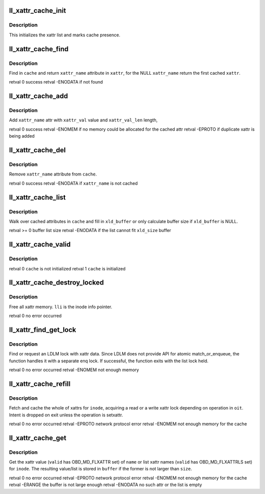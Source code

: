 .. -*- coding: utf-8; mode: rst -*-
.. src-file: drivers/staging/lustre/lustre/llite/xattr_cache.c

.. _`ll_xattr_cache_init`:

ll_xattr_cache_init
===================

.. c:function:: void ll_xattr_cache_init(struct ll_inode_info *lli)

    :param struct ll_inode_info \*lli:
        *undescribed*

.. _`ll_xattr_cache_init.description`:

Description
-----------

This initializes the xattr list and marks cache presence.

.. _`ll_xattr_cache_find`:

ll_xattr_cache_find
===================

.. c:function:: int ll_xattr_cache_find(struct list_head *cache, const char *xattr_name, struct ll_xattr_entry **xattr)

    :param struct list_head \*cache:
        *undescribed*

    :param const char \*xattr_name:
        *undescribed*

    :param struct ll_xattr_entry \*\*xattr:
        *undescribed*

.. _`ll_xattr_cache_find.description`:

Description
-----------

Find in \ ``cache``\  and return \ ``xattr_name``\  attribute in \ ``xattr``\ ,
for the NULL \ ``xattr_name``\  return the first cached \ ``xattr``\ .

\retval 0        success
\retval -ENODATA if not found

.. _`ll_xattr_cache_add`:

ll_xattr_cache_add
==================

.. c:function:: int ll_xattr_cache_add(struct list_head *cache, const char *xattr_name, const char *xattr_val, unsigned xattr_val_len)

    :param struct list_head \*cache:
        *undescribed*

    :param const char \*xattr_name:
        *undescribed*

    :param const char \*xattr_val:
        *undescribed*

    :param unsigned xattr_val_len:
        *undescribed*

.. _`ll_xattr_cache_add.description`:

Description
-----------

Add \ ``xattr_name``\  attr with \ ``xattr_val``\  value and \ ``xattr_val_len``\  length,

\retval 0       success
\retval -ENOMEM if no memory could be allocated for the cached attr
\retval -EPROTO if duplicate xattr is being added

.. _`ll_xattr_cache_del`:

ll_xattr_cache_del
==================

.. c:function:: int ll_xattr_cache_del(struct list_head *cache, const char *xattr_name)

    :param struct list_head \*cache:
        *undescribed*

    :param const char \*xattr_name:
        *undescribed*

.. _`ll_xattr_cache_del.description`:

Description
-----------

Remove \ ``xattr_name``\  attribute from \ ``cache``\ .

\retval 0        success
\retval -ENODATA if \ ``xattr_name``\  is not cached

.. _`ll_xattr_cache_list`:

ll_xattr_cache_list
===================

.. c:function:: int ll_xattr_cache_list(struct list_head *cache, char *xld_buffer, int xld_size)

    :param struct list_head \*cache:
        *undescribed*

    :param char \*xld_buffer:
        *undescribed*

    :param int xld_size:
        *undescribed*

.. _`ll_xattr_cache_list.description`:

Description
-----------

Walk over cached attributes in \ ``cache``\  and
fill in \ ``xld_buffer``\  or only calculate buffer
size if \ ``xld_buffer``\  is NULL.

\retval >= 0     buffer list size
\retval -ENODATA if the list cannot fit \ ``xld_size``\  buffer

.. _`ll_xattr_cache_valid`:

ll_xattr_cache_valid
====================

.. c:function:: int ll_xattr_cache_valid(struct ll_inode_info *lli)

    :param struct ll_inode_info \*lli:
        *undescribed*

.. _`ll_xattr_cache_valid.description`:

Description
-----------

\retval 0 \ ``cache``\  is not initialized
\retval 1 \ ``cache``\  is initialized

.. _`ll_xattr_cache_destroy_locked`:

ll_xattr_cache_destroy_locked
=============================

.. c:function:: int ll_xattr_cache_destroy_locked(struct ll_inode_info *lli)

    :param struct ll_inode_info \*lli:
        *undescribed*

.. _`ll_xattr_cache_destroy_locked.description`:

Description
-----------

Free all xattr memory. \ ``lli``\  is the inode info pointer.

\retval 0 no error occurred

.. _`ll_xattr_find_get_lock`:

ll_xattr_find_get_lock
======================

.. c:function:: int ll_xattr_find_get_lock(struct inode *inode, struct lookup_intent *oit, struct ptlrpc_request **req)

    :param struct inode \*inode:
        *undescribed*

    :param struct lookup_intent \*oit:
        *undescribed*

    :param struct ptlrpc_request \*\*req:
        *undescribed*

.. _`ll_xattr_find_get_lock.description`:

Description
-----------

Find or request an LDLM lock with xattr data.
Since LDLM does not provide API for atomic match_or_enqueue,
the function handles it with a separate enq lock.
If successful, the function exits with the list lock held.

\retval 0       no error occurred
\retval -ENOMEM not enough memory

.. _`ll_xattr_cache_refill`:

ll_xattr_cache_refill
=====================

.. c:function:: int ll_xattr_cache_refill(struct inode *inode, struct lookup_intent *oit)

    :param struct inode \*inode:
        *undescribed*

    :param struct lookup_intent \*oit:
        *undescribed*

.. _`ll_xattr_cache_refill.description`:

Description
-----------

Fetch and cache the whole of xattrs for \ ``inode``\ , acquiring
a read or a write xattr lock depending on operation in \ ``oit``\ .
Intent is dropped on exit unless the operation is setxattr.

\retval 0       no error occurred
\retval -EPROTO network protocol error
\retval -ENOMEM not enough memory for the cache

.. _`ll_xattr_cache_get`:

ll_xattr_cache_get
==================

.. c:function:: int ll_xattr_cache_get(struct inode *inode, const char *name, char *buffer, size_t size, __u64 valid)

    through cache.

    :param struct inode \*inode:
        *undescribed*

    :param const char \*name:
        *undescribed*

    :param char \*buffer:
        *undescribed*

    :param size_t size:
        *undescribed*

    :param __u64 valid:
        *undescribed*

.. _`ll_xattr_cache_get.description`:

Description
-----------

Get the xattr value (\ ``valid``\  has OBD_MD_FLXATTR set) of \ ``name``\  or
list xattr names (\ ``valid``\  has OBD_MD_FLXATTRLS set) for \ ``inode``\ .
The resulting value/list is stored in \ ``buffer``\  if the former
is not larger than \ ``size``\ .

\retval 0        no error occurred
\retval -EPROTO  network protocol error
\retval -ENOMEM  not enough memory for the cache
\retval -ERANGE  the buffer is not large enough
\retval -ENODATA no such attr or the list is empty

.. This file was automatic generated / don't edit.

